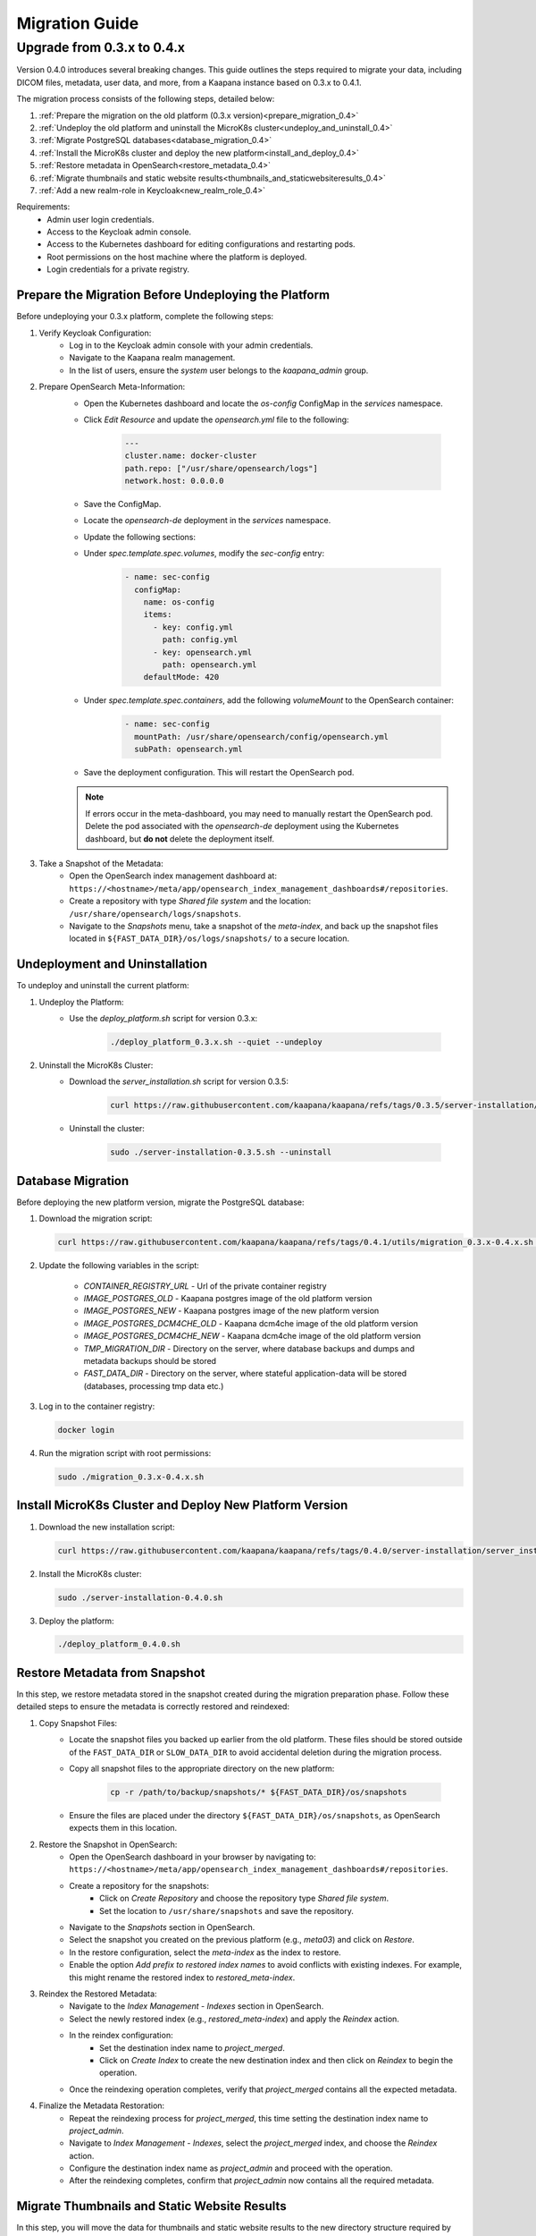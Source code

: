 .. _migration_guide:

########################
Migration Guide
########################

.. _migration_guide_0.4:

Upgrade from 0.3.x to 0.4.x
****************************

Version 0.4.0 introduces several breaking changes. This guide outlines the steps required to migrate your data, including DICOM files, metadata, user data, and more, from a Kaapana instance based on 0.3.x to 0.4.1.

The migration process consists of the following steps, detailed below:

#. :ref:`Prepare the migration on the old platform (0.3.x version)<prepare_migration_0.4>`
#. :ref:`Undeploy the old platform and uninstall the MicroK8s cluster<undeploy_and_uninstall_0.4>`
#. :ref:`Migrate PostgreSQL databases<database_migration_0.4>`
#. :ref:`Install the MicroK8s cluster and deploy the new platform<install_and_deploy_0.4>`
#. :ref:`Restore metadata in OpenSearch<restore_metadata_0.4>`
#. :ref:`Migrate thumbnails and static website results<thumbnails_and_staticwebsiteresults_0.4>`
#. :ref:`Add a new realm-role in Keycloak<new_realm_role_0.4>`

Requirements:
    - Admin user login credentials.
    - Access to the Keycloak admin console.
    - Access to the Kubernetes dashboard for editing configurations and restarting pods.
    - Root permissions on the host machine where the platform is deployed.
    - Login credentials for a private registry.

.. _prepare_migration_0.4:

Prepare the Migration Before Undeploying the Platform
-----------------------------------------------------

Before undeploying your 0.3.x platform, complete the following steps:

1. Verify Keycloak Configuration:
    - Log in to the Keycloak admin console with your admin credentials.
    - Navigate to the Kaapana realm management.
    - In the list of users, ensure the *system* user belongs to the *kaapana_admin* group.

2. Prepare OpenSearch Meta-Information:
    - Open the Kubernetes dashboard and locate the `os-config` ConfigMap in the `services` namespace.
    - Click *Edit Resource* and update the `opensearch.yml` file to the following:

        .. code-block:: yaml

            ---
            cluster.name: docker-cluster
            path.repo: ["/usr/share/opensearch/logs"]
            network.host: 0.0.0.0

    - Save the ConfigMap.

    - Locate the `opensearch-de` deployment in the `services` namespace.
    - Update the following sections:
        
    - Under `spec.template.spec.volumes`, modify the `sec-config` entry:

        .. code-block:: yaml

            - name: sec-config
              configMap:
                name: os-config
                items:
                  - key: config.yml
                    path: config.yml
                  - key: opensearch.yml
                    path: opensearch.yml
                defaultMode: 420

    - Under `spec.template.spec.containers`, add the following `volumeMount` to the OpenSearch container:

        .. code-block:: yaml

            - name: sec-config
              mountPath: /usr/share/opensearch/config/opensearch.yml
              subPath: opensearch.yml

    - Save the deployment configuration. This will restart the OpenSearch pod.

    .. note::

        If errors occur in the meta-dashboard, you may need to manually restart the OpenSearch pod. 
        Delete the pod associated with the `opensearch-de` deployment using the Kubernetes dashboard, 
        but **do not** delete the deployment itself.

3. Take a Snapshot of the Metadata:
    - Open the OpenSearch index management dashboard at: ``https://<hostname>/meta/app/opensearch_index_management_dashboards#/repositories``.
    - Create a repository with type *Shared file system* and the location: ``/usr/share/opensearch/logs/snapshots``.
    - Navigate to the *Snapshots* menu, take a snapshot of the `meta-index`, and back up the snapshot files located in ``${FAST_DATA_DIR}/os/logs/snapshots/`` to a secure location.

.. _undeploy_and_uninstall_0.4:

Undeployment and Uninstallation
--------------------------------

To undeploy and uninstall the current platform:

1. Undeploy the Platform:
    - Use the `deploy_platform.sh` script for version 0.3.x:
    
        .. code-block:: shell

            ./deploy_platform_0.3.x.sh --quiet --undeploy

2. Uninstall the MicroK8s Cluster:
    - Download the `server_installation.sh` script for version 0.3.5:
    
        .. code-block:: shell

            curl https://raw.githubusercontent.com/kaapana/kaapana/refs/tags/0.3.5/server-installation/server_installation.sh -o server-installation-0.3.5.sh

    - Uninstall the cluster:
    
        .. code-block:: shell

            sudo ./server-installation-0.3.5.sh --uninstall

.. _database_migration_0.4:

Database Migration
------------------

Before deploying the new platform version, migrate the PostgreSQL database:

1. Download the migration script:
   
   .. code-block:: shell

      curl https://raw.githubusercontent.com/kaapana/kaapana/refs/tags/0.4.1/utils/migration_0.3.x-0.4.x.sh -o migration_0.3.x-0.4.x.sh

2. Update the following variables in the script:

    - `CONTAINER_REGISTRY_URL` - Url of the private container registry
    - `IMAGE_POSTGRES_OLD`  - Kaapana postgres image of the old platform version
    - `IMAGE_POSTGRES_NEW` - Kaapana postgres image of the new platform version
    - `IMAGE_POSTGRES_DCM4CHE_OLD` - Kaapana dcm4che image of the old platform version
    - `IMAGE_POSTGRES_DCM4CHE_NEW` - Kaapana dcm4che image of the old platform version
    - `TMP_MIGRATION_DIR` - Directory on the server, where database backups and dumps and metadata backups should be stored
    - `FAST_DATA_DIR` - Directory on the server, where stateful application-data will be stored (databases, processing tmp data etc.)

3. Log in to the container registry:
   
   .. code-block:: shell

      docker login

4. Run the migration script with root permissions:
   
   .. code-block:: shell

      sudo ./migration_0.3.x-0.4.x.sh

.. _install_and_deploy_0.4:

Install MicroK8s Cluster and Deploy New Platform Version
---------------------------------------------------------

1. Download the new installation script:
   
   .. code-block:: shell

      curl https://raw.githubusercontent.com/kaapana/kaapana/refs/tags/0.4.0/server-installation/server_installation.sh -o server-installation-0.4.0.sh

2. Install the MicroK8s cluster:
   
   .. code-block:: shell

      sudo ./server-installation-0.4.0.sh

3. Deploy the platform:
   
   .. code-block:: shell

      ./deploy_platform_0.4.0.sh

.. _restore_metadata_0.4:

Restore Metadata from Snapshot
------------------------------

In this step, we restore metadata stored in the snapshot created during the migration preparation phase. 
Follow these detailed steps to ensure the metadata is correctly restored and reindexed:

1. Copy Snapshot Files:
    - Locate the snapshot files you backed up earlier from the old platform. These files should be stored outside of the ``FAST_DATA_DIR`` or ``SLOW_DATA_DIR`` to avoid accidental deletion during the migration process.
    - Copy all snapshot files to the appropriate directory on the new platform:

        .. code-block:: bash

            cp -r /path/to/backup/snapshots/* ${FAST_DATA_DIR}/os/snapshots

    - Ensure the files are placed under the directory ``${FAST_DATA_DIR}/os/snapshots``, as OpenSearch expects them in this location.

2. Restore the Snapshot in OpenSearch:
    - Open the OpenSearch dashboard in your browser by navigating to: ``https://<hostname>/meta/app/opensearch_index_management_dashboards#/repositories``.
    - Create a repository for the snapshots:
        - Click on *Create Repository* and choose the repository type *Shared file system*.
        - Set the location to ``/usr/share/snapshots`` and save the repository.
    - Navigate to the *Snapshots* section in OpenSearch.
    - Select the snapshot you created on the previous platform (e.g., `meta03`) and click on *Restore*.
    - In the restore configuration, select the `meta-index` as the index to restore.
    - Enable the option *Add prefix to restored index names* to avoid conflicts with existing indexes. For example, this might rename the restored index to `restored_meta-index`.

3. Reindex the Restored Metadata:
    - Navigate to the *Index Management - Indexes* section in OpenSearch.
    - Select the newly restored index (e.g., `restored_meta-index`) and apply the *Reindex* action.
    - In the reindex configuration:
        - Set the destination index name to `project_merged`.
        - Click on *Create Index* to create the new destination index and then click on *Reindex* to begin the operation.
    - Once the reindexing operation completes, verify that `project_merged` contains all the expected metadata.

4. Finalize the Metadata Restoration:
    - Repeat the reindexing process for `project_merged`, this time setting the destination index name to `project_admin`.
    - Navigate to *Index Management - Indexes*, select the `project_merged` index, and choose the *Reindex* action.
    - Configure the destination index name as `project_admin` and proceed with the operation.
    - After the reindexing completes, confirm that `project_admin` now contains all the required metadata.


.. _thumbnails_and_staticwebsiteresults_0.4:

Migrate Thumbnails and Static Website Results
---------------------------------------------

In this step, you will move the data for thumbnails and static website results to the new directory structure required by the updated platform version. 
Follow the steps below carefully to ensure a smooth migration:

1. Start a MinIO Sync Application from the Extensions page:

    - The *Host Directory* can be any accessible non-emtpy directory on your system, as its content will not directly affect the migration process.
    - The *MINIO Path* can also be arbitrary for the sync application.

2. Once the sync application is running, enter the MinIO sync pod using the Kubernetes dashboard or via the command line:

    .. code-block:: shell

        kubectl exec -it <minio-sync-pod-name> -- /bin/bash

    Replace `<minio-sync-pod-name>` with the actual name of your running MinIO sync pod.

3. Inside the MinIO sync pod, execute the following commands to move the required data to the updated directory paths:

    .. code-block:: shell

        mc find minio/thumbnails --name "*.png" -print {base} -exec "mc mv {} minio/project-admin/thumbnails/"
        mc mv -r minio/staticwebsiteresults minio/project-admin

4. After the commands completed, you can delete the minio-sync application on the *Extensions* page.

.. _new_realm_role_0.4:

Add New Realm-Role in Keycloak
------------------------------

1. Add the new realm-role `project-manager` to the Kaapana realm in Keycloak.
2. Map the group `kaapana_project_manager` to the role `project-manager`.
